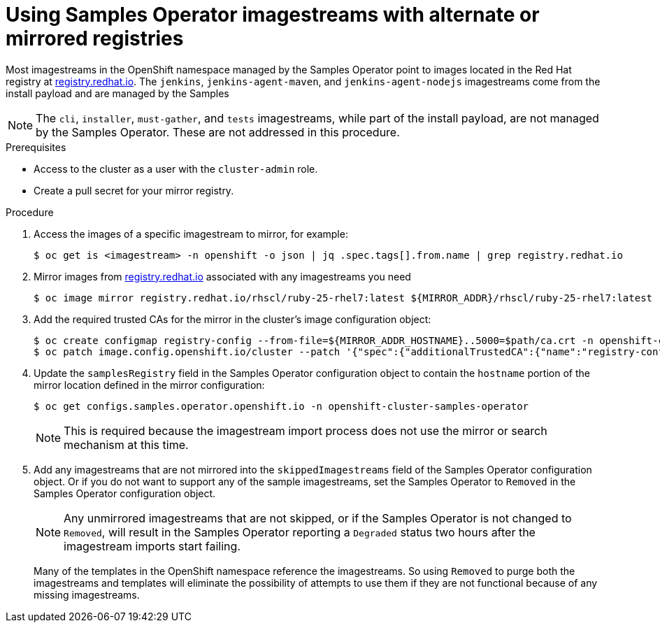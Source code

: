 // Module included in the following assemblies:
//
// * installing/install_config/installing-restricted-networks-preparations.adoc
// * openshift_images/samples-operator-alt-registry.adoc

ifeval::["{context}" == "installing-restricted-networks-preparations"]
:restrictednetwork:
endif::[]

ifeval::["{context}" == "samples-operator-alt-registry"]
:samplesoperatoraltreg:
endif::[]

[id="installation-restricted-network-samples_{context}"]
= Using Samples Operator imagestreams with alternate or mirrored registries

Most imagestreams in the OpenShift namespace managed by the Samples Operator
point to images located in the Red Hat registry at link:registry.redhat.io[registry.redhat.io].
ifdef::restrictednetwork[]
Mirroring
will not apply to these imagestreams.
endif::[]
The `jenkins`, `jenkins-agent-maven`, and `jenkins-agent-nodejs` imagestreams
come from the install payload and are managed by the Samples
ifdef::restrictednetwork[]
Operator, so no further mirroring procedures are needed for those imagestreams.
endif::[]
ifdef::samplesoperatoraltreg[]
Operator.
endif::[]

[NOTE]
====
The `cli`, `installer`, `must-gather`, and `tests` imagestreams, while
part of the install payload, are not managed by the Samples Operator. These are
not addressed in this procedure.
====

.Prerequisites
* Access to the cluster as a user with the `cluster-admin` role.
* Create a pull secret for your mirror registry.

.Procedure

. Access the images of a specific imagestream to mirror, for example:
+
----
$ oc get is <imagestream> -n openshift -o json | jq .spec.tags[].from.name | grep registry.redhat.io
----
+
. Mirror images from link:registry.redhat.io[registry.redhat.io] associated with any imagestreams you need
ifdef::restrictednetwork[]
in the restricted network environment into one of the defined mirrors, for example:
endif::[]
ifdef::configsamplesoperator[]
into your defined preferred registry, for example:
endif::[]
+
----
$ oc image mirror registry.redhat.io/rhscl/ruby-25-rhel7:latest ${MIRROR_ADDR}/rhscl/ruby-25-rhel7:latest
----
+
. Add the required trusted CAs for the mirror in the cluster’s image
configuration object:
+
----
$ oc create configmap registry-config --from-file=${MIRROR_ADDR_HOSTNAME}..5000=$path/ca.crt -n openshift-config
$ oc patch image.config.openshift.io/cluster --patch '{"spec":{"additionalTrustedCA":{"name":"registry-config"}}}' --type=merge
----
+
. Update the `samplesRegistry` field in the Samples Operator configuration object
to contain the `hostname` portion of the mirror location defined in the mirror
configuration:
+
----
$ oc get configs.samples.operator.openshift.io -n openshift-cluster-samples-operator
----
+
[NOTE]
====
This is required because the imagestream import process does not use the mirror or search mechanism at this time.
====
+
. Add any imagestreams that are not mirrored into the `skippedImagestreams` field
of the Samples Operator configuration object. Or if you do not want to support
any of the sample imagestreams, set the Samples Operator to `Removed` in the
Samples Operator configuration object.
+
[NOTE]
====
Any unmirrored imagestreams that are not skipped, or if the Samples Operator is
not changed to `Removed`, will result in the Samples Operator reporting a
`Degraded` status two hours after the imagestream imports start failing.
====
+
Many of the templates in the OpenShift namespace
reference the imagestreams. So using `Removed` to purge both the imagestreams
and templates will eliminate the possibility of attempts to use them if they
are not functional because of any missing imagestreams.

ifeval::["{context}" == "installing-restricted-networks-preparations"]
:!restrictednetwork:
endif::[]

ifeval::["{context}" == "samples-operator-alt-registry"]
:!samplesoperatoraltreg:
endif::[]
